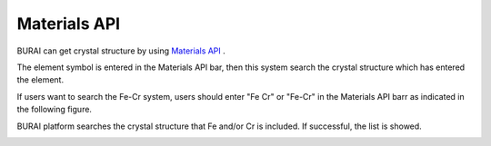 Materials API
=============

BURAI can get crystal structure by using `Materials API <https://materialsproject.org/>`_ .

The element symbol is entered in the Materials API bar, then this system search the crystal structure which has entered the element.

If users want to search the Fe-Cr system, users should enter "Fe Cr" or "Fe-Cr" in the Materials API barr as indicated in the following figure.

.. image:: ../../img/imgMaterialProject_search00.png
   :scale: 30 %
   :align: center

BURAI platform searches the crystal structure that Fe and/or Cr is included.
If successful, the list is showed.

.. image:: ../../img/imgMaterialProject_search.png
   :scale: 30 %
   :align: center

